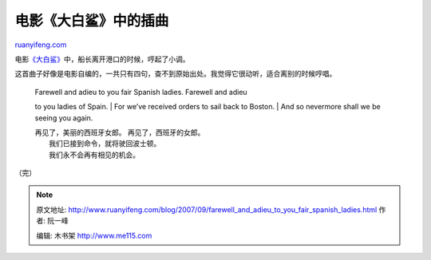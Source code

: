 .. _200709_farewell_and_adieu_to_you_fair_spanish_ladies:

电影《大白鲨》中的插曲
=========================================

`ruanyifeng.com <http://www.ruanyifeng.com/blog/2007/09/farewell_and_adieu_to_you_fair_spanish_ladies.html>`__

电影\ `《大白鲨》 <http://www.imdb.com/title/tt0073195/>`__\ 中，船长离开港口的时候，哼起了小调。

这首曲子好像是电影自编的，一共只有四句，查不到原始出处。我觉得它很动听，适合离别的时候哼唱。

    | Farewell and adieu to you fair Spanish ladies. Farewell and adieu
    to you ladies of Spain.
    |  For we’ve received orders to sail back to Boston.
    |  And so nevermore shall we be seeing you again.

    | 再见了，美丽的西班牙女郎。 再见了，西班牙的女郎。
    |  我们已接到命令，就将驶回波士顿。
    |  我们永不会再有相见的机会。

（完）

.. note::
    原文地址: http://www.ruanyifeng.com/blog/2007/09/farewell_and_adieu_to_you_fair_spanish_ladies.html 
    作者: 阮一峰 

    编辑: 木书架 http://www.me115.com